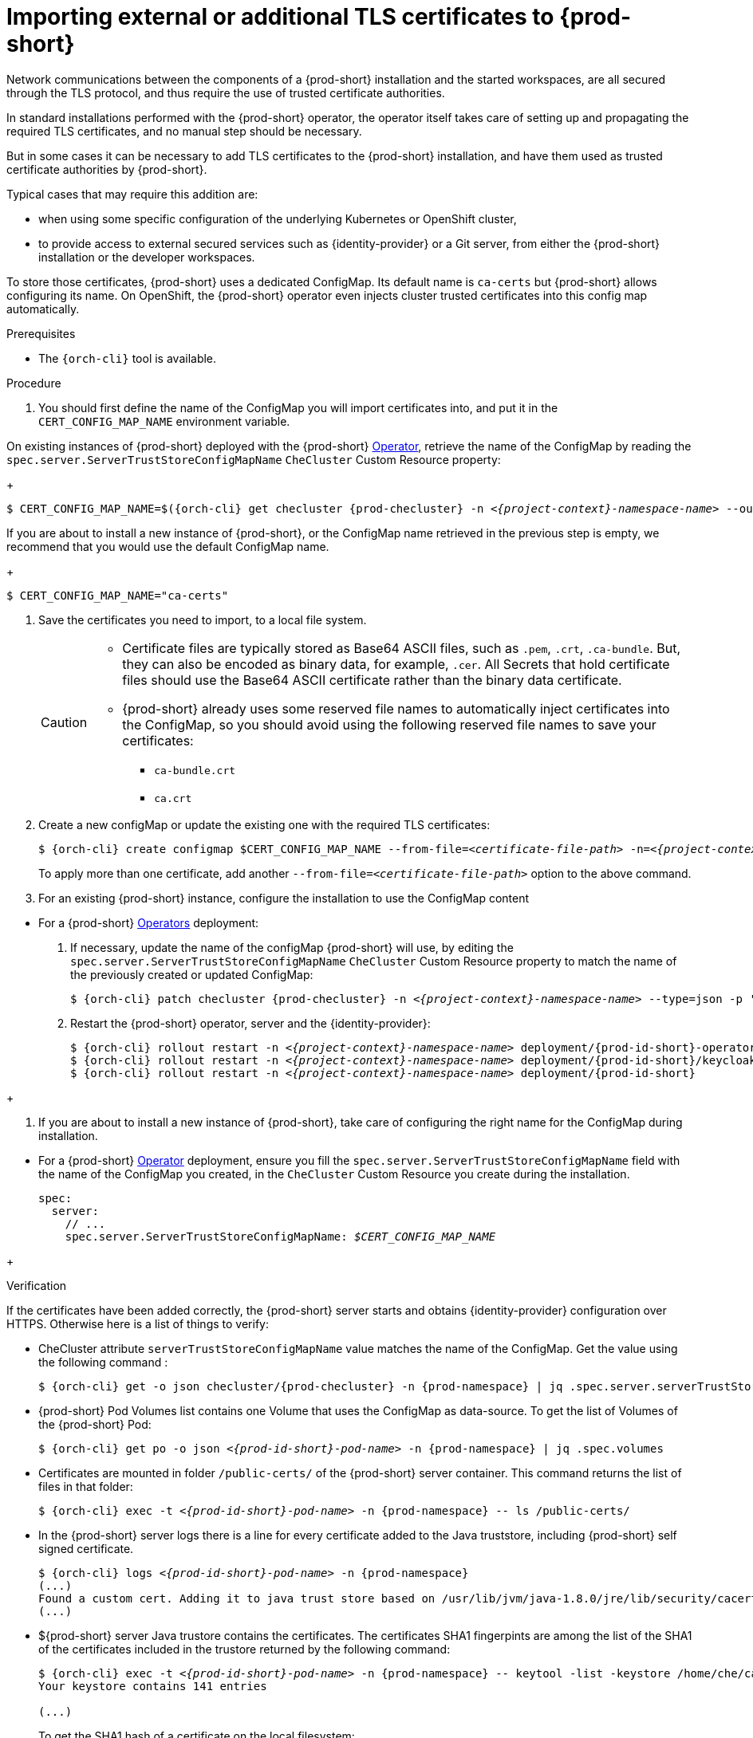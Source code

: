 

[id="importing-tls-certificates-to-{prod-id-short}-server-java-trustore_{context}"]
= Importing external or additional TLS certificates to {prod-short}

Network communications between the components of a {prod-short} installation and the started workspaces, are all secured through the TLS protocol, and thus require the use of trusted certificate authorities. 

In standard installations performed with the {prod-short} operator, the operator itself takes care of setting up and propagating the required TLS certificates, and no manual step should be necessary.

But in some cases it can be necessary to add TLS certificates to the {prod-short} installation, and have them used as trusted certificate authorities by {prod-short}.

Typical cases that may require this addition are:

* when using some specific configuration of the underlying Kubernetes or OpenShift cluster,
* to provide access to external secured services such as {identity-provider} or a Git server, from either the {prod-short} installation or the developer workspaces.

To store those certificates, {prod-short} uses a dedicated ConfigMap. Its default name is `ca-certs` but {prod-short} allows configuring its name.
On OpenShift, the {prod-short} operator even injects cluster trusted certificates into this config map automatically.

.Prerequisites

* The `{orch-cli}` tool is available.

.Procedure

. You should first define the name of the ConfigMap you will import certificates into, and put it in the `CERT_CONFIG_MAP_NAME` environment variable.

====
On existing instances of {prod-short} deployed with the {prod-short} link:https://docs.openshift.com/container-platform/latest/operators/olm-what-operators-are.html[Operator],
retrieve the name of the ConfigMap by reading the `spec.server.ServerTrustStoreConfigMapName` `CheCluster` Custom Resource property:
+
[subs="+attributes,+quotes",options="nowrap",role=white-space-pre]
----
$ CERT_CONFIG_MAP_NAME=$({orch-cli} get checluster {prod-checluster} -n __<{project-context}-namespace-name>__ --output=jsonpath={.spec.server.serverTrustStoreConfigMapName})
----
====
ifeval::["{project-context}" == "che"]
====
On existing instances of {prod-short} deployed with the {prod-short} link:https://helm.sh/[Helm Chart] deployment, retrieve the name of the ConfigMap by reading the `spec.server.ServerTrustStoreConfigMapName` property from the Helm Chart:
[subs="+quotes",options="nowrap",role=white-space-pre]
----
$ CERT_CONFIG_MAP_NAME=$(helm get values che --all --output json | jq -r '.global.tls.serverTrustStoreConfigMapName')
----
====
endif::[]
====
If you are about to install a new instance of {prod-short}, or the ConfigMap name retrieved in the previous step is empty, we recommend that you would use the default ConfigMap name.
+
[subs="+quotes",options="nowrap",role=white-space-pre]
----
$ CERT_CONFIG_MAP_NAME="ca-certs"
----
====

. Save the certificates you need to import, to a local file system.
+
[CAUTION]
====
* Certificate files are typically stored as Base64 ASCII files, such as `.pem`, `.crt`, `.ca-bundle`. But, they can also be encoded as binary data, for example, `.cer`. All Secrets that hold certificate files should use the Base64 ASCII certificate rather than the binary data certificate.
* {prod-short} already uses some reserved file names to automatically inject certificates into the ConfigMap, so you should avoid using the following reserved file names to save your certificates:
** `ca-bundle.crt`
** `ca.crt`
====

. Create a new configMap or update the existing one with the required TLS certificates:
+
[subs="+attributes,+quotes"]
----
$ {orch-cli} create configmap $CERT_CONFIG_MAP_NAME --from-file=__<certificate-file-path>__ -n=__<{project-context}-namespace-name>__ -o yaml --dry-run | {orch-cli} apply -f -
----
+
To apply more than one certificate, add another `--from-file=_<certificate-file-path>_` option to the above command.

. For an existing {prod-short} instance, configure the installation to use the ConfigMap content
====
** For a {prod-short} link:https://docs.openshift.com/container-platform/latest/operators/olm-what-operators-are.html[Operators] deployment:

. If necessary, update the name of the configMap {prod-short} will use, by editing the `spec.server.ServerTrustStoreConfigMapName` `CheCluster` Custom Resource property to match the name of the previously created or updated ConfigMap:
+
[subs="+attributes,+quotes",options="nowrap",role=white-space-pre]
----
$ {orch-cli} patch checluster {prod-checluster} -n __<{project-context}-namespace-name>__ --type=json -p '[{"op": "replace", "path": "/spec/server/serverTrustStoreConfigMapName", "value": "'$CERT_CONFIG_MAP_NAME'"}]'
----
+
. Restart the {prod-short} operator, server and the {identity-provider}:
+
[subs="+attributes,+quotes",options="nowrap",role=white-space-pre]
----
$ {orch-cli} rollout restart -n __<{project-context}-namespace-name>__ deployment/{prod-id-short}-operator
$ {orch-cli} rollout restart -n __<{project-context}-namespace-name>__ deployment/{prod-id-short}/keycloak
$ {orch-cli} rollout restart -n __<{project-context}-namespace-name>__ deployment/{prod-id-short}
----
====
+
ifeval::["{project-context}" == "che"]
====
** For a {prod-short} link:https://helm.sh/[Helm Chart] deployment: 
+
. Clone the https://github.com/eclipse/che[che] project.
. Go to the `deploy/kubernetes/helm/che` directory.
. Uodate the name of the configMap {prod-short} will use, by editing the `global.tls.serverTrustStoreConfigMapName` Helm Chart property to match the previously created or updated ConfigMap:
+
[subs="+quotes",options="nowrap",role=white-space-pre]
----
$ helm upgrade che -n che --set global.tls.serverTrustStoreConfigMapName=$CERT_CONFIG_MAP_NAME \
   --set global.ingressDomain=__<kubernetes-cluster-domain>__ .
----
+
When using Minikube to run {prod-short}, substitute _<kubernetes-cluster-domain>_ with `$(minikube ip).nip.io`.
====
endif::[]

. If you are about to install a new instance of {prod-short}, take care of configuring the right name for the ConfigMap during installation.
====
** For a {prod-short} link:https://docs.openshift.com/container-platform/latest/operators/olm-what-operators-are.html[Operator] deployment,
ensure you fill the `spec.server.ServerTrustStoreConfigMapName` field with the name of the ConfigMap you created, in the `CheCluster` Custom Resource you create during the installation.
+
[source,yaml,subs="+quotes",options="nowrap",role=white-space-pre]
----
spec:
  server:
    // ...
    spec.server.ServerTrustStoreConfigMapName: __$CERT_CONFIG_MAP_NAME__
----
====
+
ifeval::["{project-context}" == "che"]
====
** For a {prod-short} link:https://helm.sh/[Helm Chart] deployment, ensure you override the `global.tls.serverTrustStoreConfigMapName` Helm Chart property with the name of the ConfigMap you created,
when installing the {prod-short} Helm Chart. For this you should add the following arguments to the Helm command line:
[subs="+quotes",options="nowrap",role=white-space-pre]
----
--set global.tls.serverTrustStoreConfigMapName=$CERT_CONFIG_MAP_NAME
----
====
endif::[]

.Verification 

If the certificates have been added correctly, the {prod-short} server starts and obtains {identity-provider} configuration over HTTPS. Otherwise here is a list of things to verify: 

- CheCluster attribute `serverTrustStoreConfigMapName` value matches the name of the ConfigMap. Get the value using the following command :
+
[subs="+attributes,+quotes",options="nowrap",role=white-space-pre]
----
$ {orch-cli} get -o json checluster/{prod-checluster} -n {prod-namespace} | jq .spec.server.serverTrustStoreConfigMapName
----
+
- {prod-short} Pod Volumes list contains one Volume that uses the ConfigMap as data-source. To get the list of Volumes of the {prod-short} Pod:
+
[subs="+attributes,+quotes",options="nowrap",role=white-space-pre]
----
$ {orch-cli} get po -o json __<{prod-id-short}-pod-name>__ -n {prod-namespace} | jq .spec.volumes
----
+
- Certificates are mounted in folder `/public-certs/` of the {prod-short} server container. This command returns the list of files in that folder:
+
[subs="+attributes,+quotes",options="nowrap",role=white-space-pre]
----
$ {orch-cli} exec -t __<{prod-id-short}-pod-name>__ -n {prod-namespace} -- ls /public-certs/
----
+
- In the {prod-short} server logs there is a line for every certificate added to the Java truststore, including {prod-short} self signed certificate.
+
[subs="+attributes,+quotes",options="nowrap",role=white-space-pre]
----
$ {orch-cli} logs __<{prod-id-short}-pod-name>__ -n {prod-namespace}
(...)
Found a custom cert. Adding it to java trust store based on /usr/lib/jvm/java-1.8.0/jre/lib/security/cacerts
(...)
----
+
- ${prod-short} server Java trustore contains the certificates. The certificates SHA1 fingerpints are among the list of the SHA1 of the certificates included in the trustore returned by the following command:
+
[subs="+attributes,+quotes",options="nowrap",role=white-space-pre]
----
$ {orch-cli} exec -t __<{prod-id-short}-pod-name>__ -n {prod-namespace} -- keytool -list -keystore /home/che/cacerts
Your keystore contains 141 entries

(...)
----
+
To get the SHA1 hash of a certificate on the local filesystem:
+
[subs="+attributes,+quotes",options="nowrap",role=white-space-pre]
----
$ openssl x509 -in __<certificate-file-path>__ -fingerprint -noout
SHA1 Fingerprint=3F:DA:BF:E7:A7:A7:90:62:CA:CF:C7:55:0E:1D:7D:05:16:7D:45:60
----
